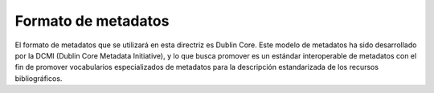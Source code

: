 .. _formatoMeta:

Formato de metadatos
====================

El formato de metadatos que se utilizará en esta directriz es Dublin Core. Este modelo de metadatos ha sido desarrollado por la DCMI (Dublin Core Metadata Initiative), y lo que busca promover es un estándar interoperable de metadatos con el fin de promover vocabularios especializados de metadatos para la descripción estandarizada de los recursos bibliográficos. 
